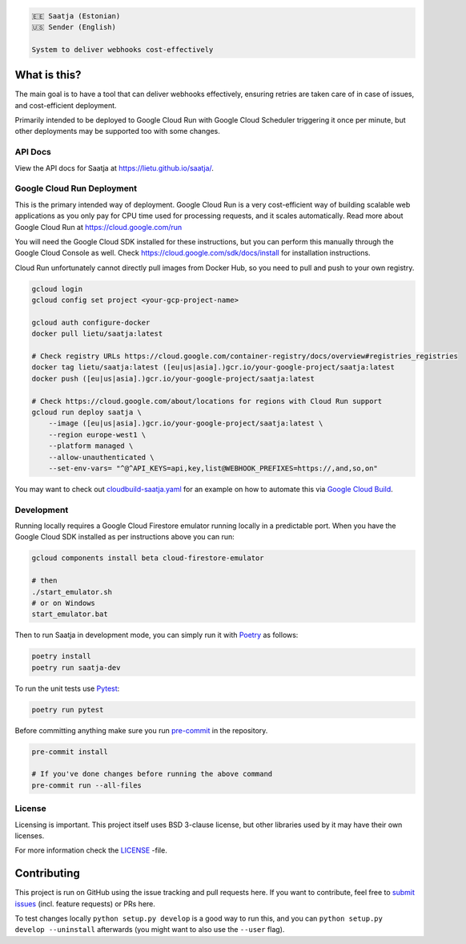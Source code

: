 .. image:: https://travis-ci.com/lietu/saatja.svg?branch=master
    :target: https://travis-ci.com/lietu/saatja

.. image:: https://img.shields.io/badge/code%20style-black-000000.svg
    :target: https://github.com/psf/black

.. image:: https://codecov.io/gh/lietu/saatja/branch/master/graph/badge.svg
    :target: https://app.codecov.io/gh/lietu/saatja/branch/master

.. image:: https://img.shields.io/docker/pulls/lietu/saatja
    :target: https://hub.docker.com/r/lietu/saatja

.. image:: https://img.shields.io/github/issues/lietu/saatja
    :target: https://github.com/lietu/saatja/issues
    :alt: GitHub issues

.. image:: https://img.shields.io/badge/License-BSD%203--Clause-blue.svg
    :target: https://opensource.org/licenses/BSD-3-Clause

.. code-block::

    🇪🇪 Saatja (Estonian)
    🇺🇸 Sender (English)

    System to deliver webhooks cost-effectively


What is this?
=============

The main goal is to have a tool that can deliver webhooks effectively, ensuring retries are taken care of in case of issues, and cost-efficient deployment.

Primarily intended to be deployed to Google Cloud Run with Google Cloud Scheduler triggering it once per minute, but other deployments may be supported too with some changes.


API Docs
--------

View the API docs for Saatja at `https://lietu.github.io/saatja/ <https://lietu.github.io/saatja/>`_.


.. image:: ./openapi-docs.jpg
    :target: https://lietu.github.io/saatja/


Google Cloud Run Deployment
---------------------------

This is the primary intended way of deployment. Google Cloud Run is a very cost-efficient way of building scalable web applications as you only pay for CPU time used for processing requests, and it scales automatically. Read more about Google Cloud Run at `https://cloud.google.com/run <https://cloud.google.com/run>`_

You will need the Google Cloud SDK installed for these instructions, but you can perform this manually through the Google Cloud Console as well. Check `https://cloud.google.com/sdk/docs/install <https://cloud.google.com/sdk/docs/install>`_ for installation instructions.

Cloud Run unfortunately cannot directly pull images from Docker Hub, so you need to pull and push to your own registry.

.. code-block:: bash

    gcloud login
    gcloud config set project <your-gcp-project-name>

    gcloud auth configure-docker
    docker pull lietu/saatja:latest

    # Check registry URLs https://cloud.google.com/container-registry/docs/overview#registries_registries
    docker tag lietu/saatja:latest ([eu|us|asia].)gcr.io/your-google-project/saatja:latest
    docker push ([eu|us|asia].)gcr.io/your-google-project/saatja:latest

    # Check https://cloud.google.com/about/locations for regions with Cloud Run support
    gcloud run deploy saatja \
        --image ([eu|us|asia].)gcr.io/your-google-project/saatja:latest \
        --region europe-west1 \
        --platform managed \
        --allow-unauthenticated \
        --set-env-vars= "^@^API_KEYS=api,key,list@WEBHOOK_PREFIXES=https://,and,so,on"

You may want to check out `cloudbuild-saatja.yaml <./cloudbuild-saatja.yaml>`_ for an example on how to automate this via `Google Cloud Build <https://cloud.google.com/cloud-build>`_.


Development
-----------

Running locally requires a Google Cloud Firestore emulator running locally in a predictable port. When you have the Google Cloud SDK installed as per instructions above you can run:

.. code-block:: bash

    gcloud components install beta cloud-firestore-emulator

    # then
    ./start_emulator.sh
    # or on Windows
    start_emulator.bat

Then to run Saatja in development mode, you can simply run it with `Poetry <https://python-poetry.org/docs/#installation>`_ as follows:

.. code-block:: bash

    poetry install
    poetry run saatja-dev

To run the unit tests use `Pytest <https://docs.pytest.org/en/stable/>`_:

.. code-block:: bash

    poetry run pytest

Before committing anything make sure you run `pre-commit <https://pre-commit.com>`_ in the repository.

.. code-block:: bash

    pre-commit install

    # If you've done changes before running the above command
    pre-commit run --all-files


License
-------

Licensing is important. This project itself uses BSD 3-clause license, but other libraries used by it may have their own licenses.

For more information check the `LICENSE <https://github.com/lietu/saatja/blob/master/LICENSE>`_ -file.


Contributing
============

This project is run on GitHub using the issue tracking and pull requests here. If you want to contribute, feel free to `submit issues <https://github.com/lietu/saatja/issues>`_ (incl. feature requests) or PRs here.

To test changes locally ``python setup.py develop`` is a good way to run this, and you can ``python setup.py develop --uninstall`` afterwards (you might want to also use the ``--user`` flag).
